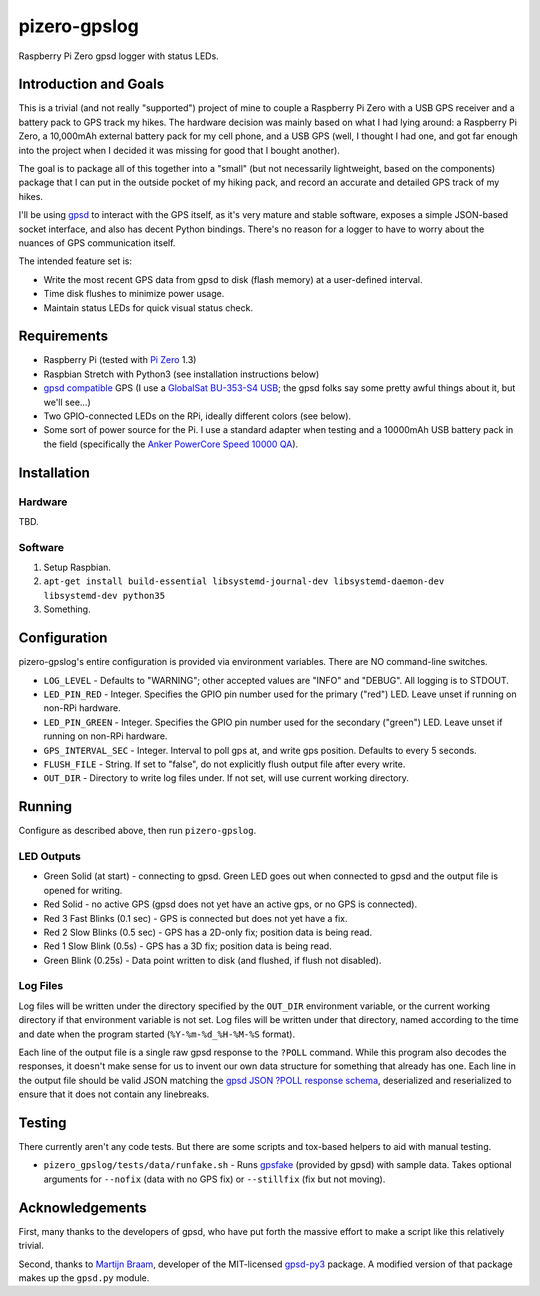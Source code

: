 pizero-gpslog
=============

Raspberry Pi Zero gpsd logger with status LEDs.

Introduction and Goals
----------------------

This is a trivial (and not really "supported") project of mine to couple a Raspberry Pi Zero with a USB GPS receiver and a battery pack to GPS track my hikes. The hardware decision was mainly based on what I had lying around: a Raspberry Pi Zero, a 10,000mAh external battery pack for my cell phone, and a USB GPS (well, I thought I had one, and got far enough into the project when I decided it was missing for good that I bought another).

The goal is to package all of this together into a "small" (but not necessarily lightweight, based on the components) package that I can put in the outside pocket of my hiking pack, and record an accurate and detailed GPS track of my hikes.

I'll be using `gpsd <http://www.catb.org/gpsd/>`_ to interact with the GPS itself, as it's very mature and stable software, exposes a simple JSON-based socket interface, and also has decent Python bindings. There's no reason for a logger to have to worry about the nuances of GPS communication itself.

The intended feature set is:

* Write the most recent GPS data from gpsd to disk (flash memory) at a user-defined interval.
* Time disk flushes to minimize power usage.
* Maintain status LEDs for quick visual status check.

Requirements
------------

* Raspberry Pi (tested with `Pi Zero <https://www.raspberrypi.org/products/raspberry-pi-zero/>`_ 1.3)
* Raspbian Stretch with Python3 (see installation instructions below)
* `gpsd compatible <http://www.catb.org/gpsd/hardware.html>`_ GPS (I use a `GlobalSat BU-353-S4 USB <https://www.amazon.com/gp/product/B008200LHW/>`_; the gpsd folks say some pretty awful things about it, but we'll see...)
* Two GPIO-connected LEDs on the RPi, ideally different colors (see below).
* Some sort of power source for the Pi. I use a standard adapter when testing and a 10000mAh USB battery pack in the field (specifically the `Anker PowerCore Speed 10000 QA <https://www.amazon.com/gp/product/B01JIYWUBA/>`_).

Installation
------------

Hardware
++++++++

TBD.

Software
++++++++

1. Setup Raspbian.
2. ``apt-get install build-essential libsystemd-journal-dev libsystemd-daemon-dev libsystemd-dev python35``
3. Something.

Configuration
-------------

pizero-gpslog's entire configuration is provided via environment variables. There are NO command-line switches.

* ``LOG_LEVEL`` - Defaults to "WARNING"; other accepted values are "INFO" and "DEBUG". All logging is to STDOUT.
* ``LED_PIN_RED`` - Integer. Specifies the GPIO pin number used for the primary ("red") LED. Leave unset if running on non-RPi hardware.
* ``LED_PIN_GREEN`` - Integer. Specifies the GPIO pin number used for the secondary ("green") LED. Leave unset if running on non-RPi hardware.
* ``GPS_INTERVAL_SEC`` - Integer. Interval to poll gps at, and write gps position. Defaults to every 5 seconds.
* ``FLUSH_FILE`` - String. If set to "false", do not explicitly flush output file after every write.
* ``OUT_DIR`` - Directory to write log files under. If not set, will use current working directory.

Running
-------

Configure as described above, then run ``pizero-gpslog``.

LED Outputs
+++++++++++

* Green Solid (at start) - connecting to gpsd. Green LED goes out when connected to gpsd and the output file is opened for writing.
* Red Solid - no active GPS (gpsd does not yet have an active gps, or no GPS is connected).
* Red 3 Fast Blinks (0.1 sec) - GPS is connected but does not yet have a fix.
* Red 2 Slow Blinks (0.5 sec) - GPS has a 2D-only fix; position data is being read.
* Red 1 Slow Blink (0.5s) - GPS has a 3D fix; position data is being read.
* Green Blink (0.25s) - Data point written to disk (and flushed, if flush not disabled).

Log Files
+++++++++

Log files will be written under the directory specified by the ``OUT_DIR`` environment variable, or the current working directory if that environment variable is not set. Log files will be written under that directory, named according to the time and date when the program started (``%Y-%m-%d_%H-%M-%S`` format).

Each line of the output file is a single raw gpsd response to the ``?POLL`` command. While this program also decodes the responses, it doesn't make sense for us to invent our own data structure for something that already has one. Each line in the output file should be valid JSON matching the `gpsd JSON ?POLL response schema <http://www.catb.org/gpsd/gpsd_json.html>`_, deserialized and reserialized to ensure that it does not contain any linebreaks.

Testing
-------

There currently aren't any code tests. But there are some scripts and tox-based helpers to aid with manual testing.

* ``pizero_gpslog/tests/data/runfake.sh`` - Runs `gpsfake <http://www.catb.org/gpsd/gpsfake.html>`_ (provided by gpsd) with sample data. Takes optional arguments for ``--nofix`` (data with no GPS fix) or ``--stillfix`` (fix but not moving).

Acknowledgements
----------------

First, many thanks to the developers of gpsd, who have put forth the massive effort to make a script like this relatively trivial.

Second, thanks to `Martijn Braam <https://github.com/MartijnBraam>`_, developer of the MIT-licensed `gpsd-py3 <https://github.com/MartijnBraam/gpsd-py3>`_ package. A modified version of that package makes up the ``gpsd.py`` module.
